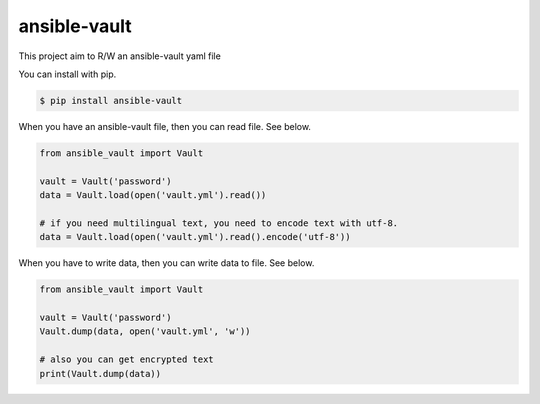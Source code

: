 =============
ansible-vault
=============

This project aim to R/W an ansible-vault yaml file

You can install with pip.

.. code-block:: console

   $ pip install ansible-vault

When you have an ansible-vault file, then you can read file. See below.

.. code-block:: python

   from ansible_vault import Vault

   vault = Vault('password')
   data = Vault.load(open('vault.yml').read())

   # if you need multilingual text, you need to encode text with utf-8.
   data = Vault.load(open('vault.yml').read().encode('utf-8'))

When you have to write data, then you can write data to file. See below.

.. code-block:: python

   from ansible_vault import Vault

   vault = Vault('password')
   Vault.dump(data, open('vault.yml', 'w'))

   # also you can get encrypted text
   print(Vault.dump(data))

